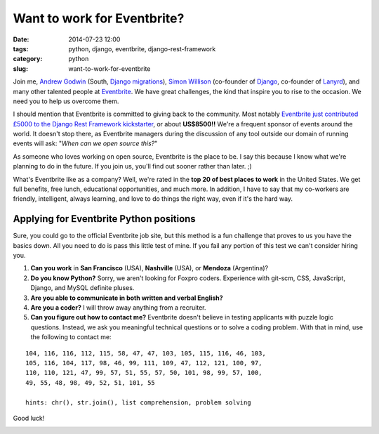 ============================
Want to work for Eventbrite?
============================

:date: 2014-07-23 12:00
:tags: python, django, eventbrite, django-rest-framework
:category: python
:slug: want-to-work-for-eventbrite

Join me, `Andrew Godwin`_ (South, `Django migrations`_), Simon_ Willison_ (co-founder of Django_, co-founder of Lanyrd_), and many other talented people at Eventbrite_. We have great challenges, the kind that inspire you to rise to the occasion. We need you to help us overcome them.

.. _Simon: http://en.wikipedia.org/wiki/Simon_Willison
.. _Willison: http://blog.simonwillison.net/
.. _Django: http://djangoproject.com
.. _Lanyrd: http://lanyrd.com/
.. _`Andrew Godwin`: http://www.aeracode.org/
.. _`Django migrations`: https://docs.djangoproject.com/en/1.7/topics/migrations/
.. _Eventbrite: https://eventbrite.com

I should mention that Eventbrite is committed to giving back to the community. Most notably `Eventbrite just contributed £5000 to the Django Rest Framework kickstarter`_, or about **US$8500!!** We're a frequent sponsor of events around the world. It doesn't stop there, as Eventbrite managers during the discussion of any tool outside our domain of running events will ask: "*When can we open source this?*"

As someone who loves working on open source, Eventbrite is the place to be. I say this because I know what we're planning to do in the future. If you join us, you'll find out sooner rather than later. ;)

What's Eventbrite like as a company? Well, we're rated in the **top 20 of best places to work** in the United States. We get full benefits, free lunch, educational opportunities, and much more. In addition, I have to say that my co-workers are friendly, intelligent, always learning, and love to do things the right way, even if it's the hard way.

.. _`Eventbrite just contributed £5000 to the Django Rest Framework kickstarter`: https://www.kickstarter.com/projects/tomchristie/django-rest-framework-3/posts/921581


Applying for Eventbrite Python positions
==========================================

Sure, you could go to the official Eventbrite job site, but this method is a fun challenge that proves to us you have the basics down. All you need to do is pass this little test of mine. If you fail any portion of this test we can't consider hiring you.

1. **Can you work** in **San Francisco** (USA), **Nashville** (USA), or **Mendoza** (Argentina)?
2. **Do you know Python?** Sorry, we aren't looking for Foxpro coders. Experience with git-scm, CSS, JavaScript, Django, and MySQL definite pluses.
3. **Are you able to communicate in both written and verbal English?**
4. **Are you a coder?** I will throw away anything from a recruiter.
5. **Can you figure out how to contact me?** Eventbrite doesn't believe in testing applicants with puzzle logic questions. Instead, we ask you meaningful technical questions or to solve a coding problem. With that in mind, use the following to contact me:

::

    104, 116, 116, 112, 115, 58, 47, 47, 103, 105, 115, 116, 46, 103,
    105, 116, 104, 117, 98, 46, 99, 111, 109, 47, 112, 121, 100, 97,
    110, 110, 121, 47, 99, 57, 51, 55, 57, 50, 101, 98, 99, 57, 100, 
    49, 55, 48, 98, 49, 52, 51, 101, 55

    hints: chr(), str.join(), list comprehension, problem solving

Good luck!

.. image:: http://pydanny.com/static/eventbrite_logo_gradient_v2.png
   :name: Want to work for Eventbrite?
   :align: center
   :height: 116px
   :width: 300px
   :target: https://www.eventbrite.com